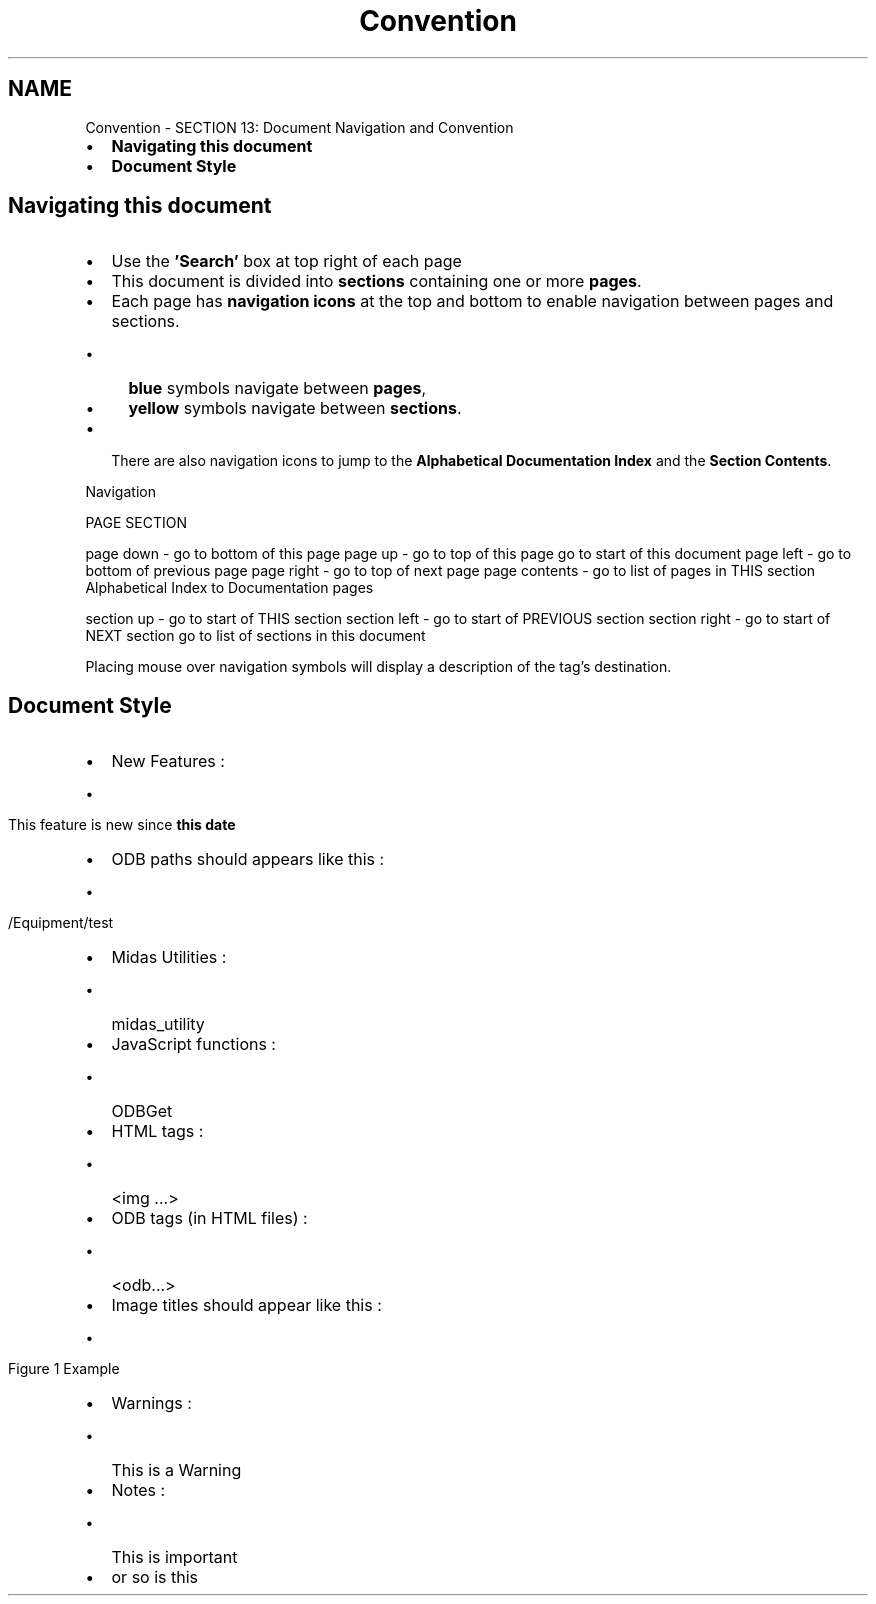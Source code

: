 .TH "Convention" 3 "31 May 2012" "Version 2.3.0-0" "Midas" \" -*- nroff -*-
.ad l
.nh
.SH NAME
Convention \- SECTION 13: Document Navigation and Convention 

.br
  
.br
.IP "\(bu" 2
\fBNavigating this document\fP
.IP "\(bu" 2
\fBDocument Style\fP
.PP
.SH "Navigating this document"
.PP
.IP "\(bu" 2
Use the \fB'Search'\fP box at top right of each page
.IP "\(bu" 2
This document is divided into \fBsections\fP containing one or more \fBpages\fP.
.IP "\(bu" 2
Each page has \fBnavigation\fP \fBicons\fP at the top and bottom to enable navigation between pages and sections.
.IP "  \(bu" 4
\fBblue\fP symbols navigate between \fBpages\fP,
.IP "  \(bu" 4
\fByellow\fP symbols navigate between \fBsections\fP.
.PP

.IP "\(bu" 2
There are also navigation icons to jump to the \fBAlphabetical Documentation Index\fP and the \fBSection Contents\fP.
.PP
.PP

.br
 Navigation  
.PP
PAGE  SECTION  
.PP
.PP
  page down - go to bottom of this page     page up - go to top of this page    go to start of this document     page left - go to bottom of previous page     page right - go to top of next page     page contents - go to list of pages in THIS section     Alphabetical Index to Documentation pages   
.PP
.PP
  section up - go to start of THIS section     section left - go to start of PREVIOUS section     section right - go to start of NEXT section     go to list of sections in this document   
.PP
Placing mouse over navigation symbols will display a description of the tag's destination.
.PP
.PP

.br
.PP

.br
.PP
.SH "Document Style"
.PP
.IP "\(bu" 2
New Features :
.IP "  \(bu" 4
 This feature is new since \fBthis date\fP 
.PP

.IP "\(bu" 2
ODB paths should appears like this :
.IP "  \(bu" 4
 /Equipment/test 
.br

.PP

.IP "\(bu" 2
Midas Utilities :
.IP "  \(bu" 4
midas_utility
.br

.PP

.IP "\(bu" 2
JavaScript functions :
.IP "  \(bu" 4
ODBGet
.br

.PP

.IP "\(bu" 2
HTML tags :
.IP "  \(bu" 4
<img ...> 
.br

.PP

.IP "\(bu" 2
ODB tags (in HTML files) :
.IP "  \(bu" 4
<odb...> 
.br

.PP

.IP "\(bu" 2
Image titles should appear like this :
.IP "  \(bu" 4
 Figure 1 Example 
.br

.PP

.IP "\(bu" 2
Warnings :
.IP "  \(bu" 4
This is a Warning 
.br

.PP

.IP "\(bu" 2
Notes :
.IP "  \(bu" 4
This is important 
.br

.PP

.IP "\(bu" 2
or  so is this
.PP
.PP

.br

.br

.br
.PP
 
.PP

.br
 
